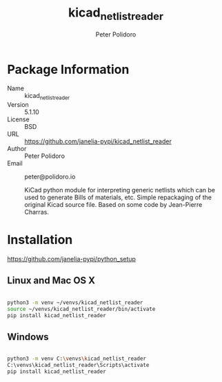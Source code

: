 #+TITLE: kicad_netlist_reader
#+AUTHOR: Peter Polidoro
#+EMAIL: peter@polidoro.io

* Package Information
  - Name :: kicad_netlist_reader
  - Version :: 5.1.10
  - License :: BSD
  - URL :: https://github.com/janelia-pypi/kicad_netlist_reader
  - Author :: Peter Polidoro
  - Email :: peter@polidoro.io

    KiCad python module for interpreting generic netlists which can be
    used to generate Bills of materials, etc. Simple repackaging of the
    original Kicad source file. Based on some code by Jean-Pierre Charras.

* Installation

[[https://github.com/janelia-pypi/python_setup]]

** Linux and Mac OS X

#+BEGIN_SRC sh

python3 -m venv ~/venvs/kicad_netlist_reader
source ~/venvs/kicad_netlist_reader/bin/activate
pip install kicad_netlist_reader

#+END_SRC

** Windows

#+BEGIN_SRC sh

python3 -m venv C:\venvs\kicad_netlist_reader
C:\venvs\kicad_netlist_reader\Scripts\activate
pip install kicad_netlist_reader

#+END_SRC
